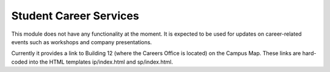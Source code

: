 =======================
Student Career Services
=======================

This module does not have any functionality at the moment. It is
expected to be used for updates on career-related events such as
workshops and company presentations.

Currently it provides a link to Building 12 (where the Careers Office
is located) on the Campus Map. These links are hard-coded into the
HTML templates ip/index.html and sp/index.html.
